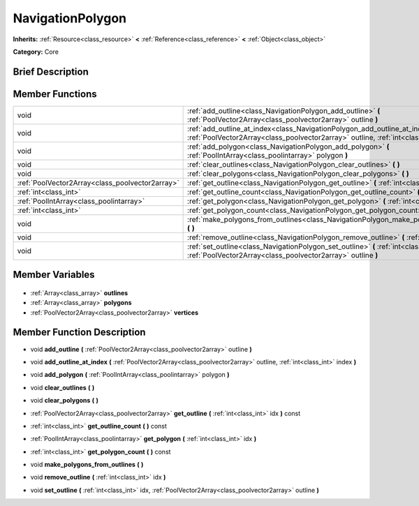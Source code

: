 .. Generated automatically by doc/tools/makerst.py in Godot's source tree.
.. DO NOT EDIT THIS FILE, but the NavigationPolygon.xml source instead.
.. The source is found in doc/classes or modules/<name>/doc_classes.

.. _class_NavigationPolygon:

NavigationPolygon
=================

**Inherits:** :ref:`Resource<class_resource>` **<** :ref:`Reference<class_reference>` **<** :ref:`Object<class_object>`

**Category:** Core

Brief Description
-----------------



Member Functions
----------------

+--------------------------------------------------+----------------------------------------------------------------------------------------------------------------------------------------------------------------------------+
| void                                             | :ref:`add_outline<class_NavigationPolygon_add_outline>` **(** :ref:`PoolVector2Array<class_poolvector2array>` outline **)**                                                |
+--------------------------------------------------+----------------------------------------------------------------------------------------------------------------------------------------------------------------------------+
| void                                             | :ref:`add_outline_at_index<class_NavigationPolygon_add_outline_at_index>` **(** :ref:`PoolVector2Array<class_poolvector2array>` outline, :ref:`int<class_int>` index **)** |
+--------------------------------------------------+----------------------------------------------------------------------------------------------------------------------------------------------------------------------------+
| void                                             | :ref:`add_polygon<class_NavigationPolygon_add_polygon>` **(** :ref:`PoolIntArray<class_poolintarray>` polygon **)**                                                        |
+--------------------------------------------------+----------------------------------------------------------------------------------------------------------------------------------------------------------------------------+
| void                                             | :ref:`clear_outlines<class_NavigationPolygon_clear_outlines>` **(** **)**                                                                                                  |
+--------------------------------------------------+----------------------------------------------------------------------------------------------------------------------------------------------------------------------------+
| void                                             | :ref:`clear_polygons<class_NavigationPolygon_clear_polygons>` **(** **)**                                                                                                  |
+--------------------------------------------------+----------------------------------------------------------------------------------------------------------------------------------------------------------------------------+
| :ref:`PoolVector2Array<class_poolvector2array>`  | :ref:`get_outline<class_NavigationPolygon_get_outline>` **(** :ref:`int<class_int>` idx **)** const                                                                        |
+--------------------------------------------------+----------------------------------------------------------------------------------------------------------------------------------------------------------------------------+
| :ref:`int<class_int>`                            | :ref:`get_outline_count<class_NavigationPolygon_get_outline_count>` **(** **)** const                                                                                      |
+--------------------------------------------------+----------------------------------------------------------------------------------------------------------------------------------------------------------------------------+
| :ref:`PoolIntArray<class_poolintarray>`          | :ref:`get_polygon<class_NavigationPolygon_get_polygon>` **(** :ref:`int<class_int>` idx **)**                                                                              |
+--------------------------------------------------+----------------------------------------------------------------------------------------------------------------------------------------------------------------------------+
| :ref:`int<class_int>`                            | :ref:`get_polygon_count<class_NavigationPolygon_get_polygon_count>` **(** **)** const                                                                                      |
+--------------------------------------------------+----------------------------------------------------------------------------------------------------------------------------------------------------------------------------+
| void                                             | :ref:`make_polygons_from_outlines<class_NavigationPolygon_make_polygons_from_outlines>` **(** **)**                                                                        |
+--------------------------------------------------+----------------------------------------------------------------------------------------------------------------------------------------------------------------------------+
| void                                             | :ref:`remove_outline<class_NavigationPolygon_remove_outline>` **(** :ref:`int<class_int>` idx **)**                                                                        |
+--------------------------------------------------+----------------------------------------------------------------------------------------------------------------------------------------------------------------------------+
| void                                             | :ref:`set_outline<class_NavigationPolygon_set_outline>` **(** :ref:`int<class_int>` idx, :ref:`PoolVector2Array<class_poolvector2array>` outline **)**                     |
+--------------------------------------------------+----------------------------------------------------------------------------------------------------------------------------------------------------------------------------+

Member Variables
----------------

  .. _class_NavigationPolygon_outlines:

- :ref:`Array<class_array>` **outlines**

  .. _class_NavigationPolygon_polygons:

- :ref:`Array<class_array>` **polygons**

  .. _class_NavigationPolygon_vertices:

- :ref:`PoolVector2Array<class_poolvector2array>` **vertices**


Member Function Description
---------------------------

.. _class_NavigationPolygon_add_outline:

- void **add_outline** **(** :ref:`PoolVector2Array<class_poolvector2array>` outline **)**

.. _class_NavigationPolygon_add_outline_at_index:

- void **add_outline_at_index** **(** :ref:`PoolVector2Array<class_poolvector2array>` outline, :ref:`int<class_int>` index **)**

.. _class_NavigationPolygon_add_polygon:

- void **add_polygon** **(** :ref:`PoolIntArray<class_poolintarray>` polygon **)**

.. _class_NavigationPolygon_clear_outlines:

- void **clear_outlines** **(** **)**

.. _class_NavigationPolygon_clear_polygons:

- void **clear_polygons** **(** **)**

.. _class_NavigationPolygon_get_outline:

- :ref:`PoolVector2Array<class_poolvector2array>` **get_outline** **(** :ref:`int<class_int>` idx **)** const

.. _class_NavigationPolygon_get_outline_count:

- :ref:`int<class_int>` **get_outline_count** **(** **)** const

.. _class_NavigationPolygon_get_polygon:

- :ref:`PoolIntArray<class_poolintarray>` **get_polygon** **(** :ref:`int<class_int>` idx **)**

.. _class_NavigationPolygon_get_polygon_count:

- :ref:`int<class_int>` **get_polygon_count** **(** **)** const

.. _class_NavigationPolygon_make_polygons_from_outlines:

- void **make_polygons_from_outlines** **(** **)**

.. _class_NavigationPolygon_remove_outline:

- void **remove_outline** **(** :ref:`int<class_int>` idx **)**

.. _class_NavigationPolygon_set_outline:

- void **set_outline** **(** :ref:`int<class_int>` idx, :ref:`PoolVector2Array<class_poolvector2array>` outline **)**


